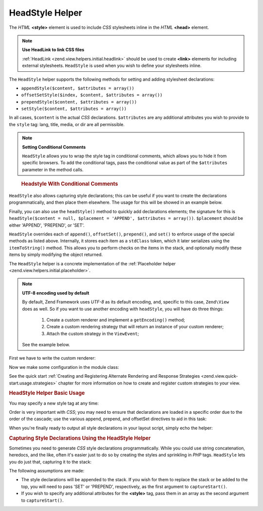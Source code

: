 .. _zend.view.helpers.initial.headstyle:

HeadStyle Helper
----------------

The *HTML* **<style>** element is used to include *CSS* stylesheets inline in the *HTML* **<head>** element.

.. note::

   **Use HeadLink to link CSS files**

   :ref:`HeadLink <zend.view.helpers.initial.headlink>` should be used to create **<link>** elements for including
   external stylesheets. ``HeadStyle`` is used when you wish to define your stylesheets inline.

The ``HeadStyle`` helper supports the following methods for setting and adding stylesheet declarations:

- ``appendStyle($content, $attributes = array())``

- ``offsetSetStyle($index, $content, $attributes = array())``

- ``prependStyle($content, $attributes = array())``

- ``setStyle($content, $attributes = array())``

In all cases, ``$content`` is the actual *CSS* declarations. ``$attributes`` are any additional attributes you wish
to provide to the ``style`` tag: lang, title, media, or dir are all permissible.

.. note::

   **Setting Conditional Comments**

   ``HeadStyle`` allows you to wrap the style tag in conditional comments, which allows you to hide it from
   specific browsers. To add the conditional tags, pass the conditional value as part of the ``$attributes``
   parameter in the method calls.

.. _zend.view.helpers.initial.headstyle.conditional:

   .. rubric:: Headstyle With Conditional Comments

   .. code-block:: php
      :linenos:

      // adding scripts
      $this->headStyle()->appendStyle($styles, array('conditional' => 'lt IE 7'));

``HeadStyle`` also allows capturing style declarations; this can be useful if you want to create the declarations
programmatically, and then place them elsewhere. The usage for this will be showed in an example below.

Finally, you can also use the ``headStyle()`` method to quickly add declarations elements; the signature for this
is ``headStyle($content = null, $placement = 'APPEND', $attributes = array())``. ``$placement`` should be either
'APPEND', 'PREPEND', or 'SET'.

``HeadStyle`` overrides each of ``append()``, ``offsetSet()``, ``prepend()``, and ``set()`` to enforce usage of the
special methods as listed above. Internally, it stores each item as a ``stdClass`` token, which it later serializes
using the ``itemToString()`` method. This allows you to perform checks on the items in the stack, and optionally
modify these items by simply modifying the object returned.

The ``HeadStyle`` helper is a concrete implementation of the :ref:`Placeholder helper
<zend.view.helpers.initial.placeholder>`.

.. _zend.view.helpers.initial.headstyle.encoding:

.. note::

   **UTF-8 encoding used by default**

   By default, Zend Framework uses *UTF-8* as its default encoding, and, specific to this case, ``Zend\View`` does
   as well. So if you want to use another encoding with ``headStyle``, you will have do three things:
      1. Create a custom renderer and implement a ``getEncoding()`` method;
      2. Create a custom rendering strategy that will return an instance of your custom renderer;
      3. Attach the custom strategy in the ``ViewEvent``;

   See the example below.

.. _zend.view.helpers.initial.headstyle.encoding.example:

First we have to write the custom renderer:

.. code-block:: php
   :linenos:

   // module/MyModule/View/Renderer/MyRenderer.php
   <?php

   namespace MyModule\View\Renderer;

   // Since we just want to implement the getEncoding() method, we can extend the Zend native renderer
   use Zend\View\Renderer\PhpRenderer;

   class MyRenderer extends PhpRenderer
   {
      /**
       * @var string
       */
      protected $encoding;

      /**
       * Constructor
       *
       * @param  string $encoding The encoding to be used
       */
      public function __construct($encoding)
      {
         parent::__construct();
         $this->encoding = $encoding;
      }

      /**
       * Sets the encoding
       *
       * @param string $encoding The encoding to be used
       */
      public function setEncoding($encoding)
      {
         $this->encoding = $encoding;
      }

      /**
       * Gets the encoding
       *
       * @return string The encoding being used
       */
      public function getEncoding()
      {
         return $this->encoding;
      }
   }

Now we make some configuration in the module class:

.. code-block:: php
   :linenos:

   // module/MyModule.php
   <?php

   namespace MyModule;

   use MyModule\View\Renderer\MyRenderer;
   use Zend\Mvc\MvcEvent;
   use Zend\View\Strategy\PhpRendererStrategy;

   class Module
   {
      public function getConfig(){/* ... */}

      public function getAutoloaderConfig(){/* ... */}

      public function getServiceConfig()
      {
         return array(
            'factories' => array(
               // Register our custom renderer in the service manager
               'MyCustomRenderer' => function ($serviceManager) {
                  $myRenderer = new MyRenderer('ISO-8859-1');
                  return $myRenderer;
               },
               'MyCustomStrategy' => function ($serviceManager) {
                  // As stated before, we just want to implement the getEncoding() method, so we can use
                  // Zend\View\Strategy\PhpRendererStrategy and just provide our custom renderer to it.
                  $myRenderer = $serviceManager->get('MyCustomRenderer');
                  $strategy = new PhpRendererStrategy($myRenderer);
                  return $strategy;
               }
            ),
         );
      }

      public function onBootstrap(MvcEvent $e)
      {
         // Register a render event
         $app = $e->getParam('application');
         $app->getEventManager()->attach('render', array($this, 'registerMyStrategy'), 100);
      }

       public function registerMyStrategy(MvcEvent $e)
       {
           $app          = $e->getTarget();
           $locator      = $app->getServiceManager();
           $view         = $locator->get('Zend\View\View');
           $myStrategy = $locator->get('MyCustomStrategy');

           // Attach strategy, which is a listener aggregate, at high priority
           $view->getEventManager()->attach($myStrategy, 100);
       }
   }

See the quick start :ref:`Creating and Registering Alternate Rendering and Response Strategies
<zend.view.quick-start.usage.strategies>` chapter for more information on how to create and register custom
strategies to your view.

.. _zend.view.helpers.initial.headstyle.basicusage:

.. rubric:: HeadStyle Helper Basic Usage

You may specify a new style tag at any time:

.. code-block:: php
   :linenos:

   // adding styles
   $this->headStyle()->appendStyle($styles);

Order is very important with *CSS*; you may need to ensure that declarations are loaded in a specific order due to
the order of the cascade; use the various append, prepend, and offsetSet directives to aid in this task:

.. code-block:: php
   :linenos:

   // Putting styles in order

   // place at a particular offset:
   $this->headStyle()->offsetSetStyle(100, $customStyles);

   // place at end:
   $this->headStyle()->appendStyle($finalStyles);

   // place at beginning
   $this->headStyle()->prependStyle($firstStyles);

When you're finally ready to output all style declarations in your layout script, simply echo the helper:

.. code-block:: php
   :linenos:

   <?php echo $this->headStyle() ?>

.. _zend.view.helpers.initial.headstyle.capture:

.. rubric:: Capturing Style Declarations Using the HeadStyle Helper

Sometimes you need to generate *CSS* style declarations programmatically. While you could use string concatenation,
heredocs, and the like, often it's easier just to do so by creating the styles and sprinkling in *PHP* tags.
``HeadStyle`` lets you do just that, capturing it to the stack:

.. code-block:: php
   :linenos:

   <?php $this->headStyle()->captureStart() ?>
   body {
       background-color: <?php echo $this->bgColor ?>;
   }
   <?php $this->headStyle()->captureEnd() ?>

The following assumptions are made:

- The style declarations will be appended to the stack. If you wish for them to replace the stack or be added to
  the top, you will need to pass 'SET' or 'PREPEND', respectively, as the first argument to ``captureStart()``.

- If you wish to specify any additional attributes for the **<style>** tag, pass them in an array as the second
  argument to ``captureStart()``.


